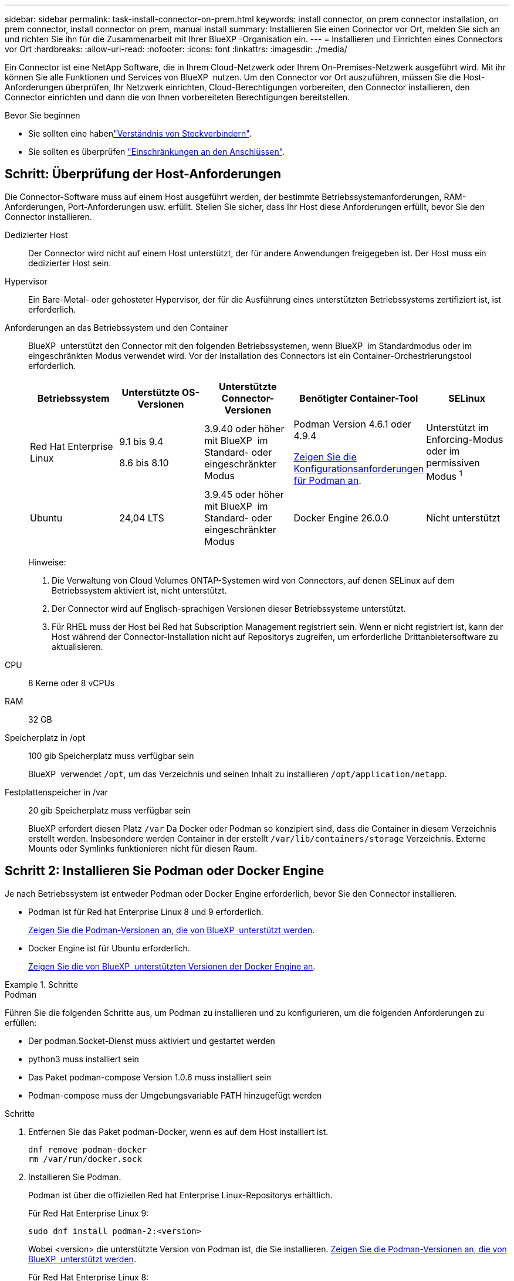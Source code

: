 ---
sidebar: sidebar 
permalink: task-install-connector-on-prem.html 
keywords: install connector, on prem connector installation, on prem connector, install connector on prem, manual install 
summary: Installieren Sie einen Connector vor Ort, melden Sie sich an und richten Sie ihn für die Zusammenarbeit mit Ihrer BlueXP -Organisation ein. 
---
= Installieren und Einrichten eines Connectors vor Ort
:hardbreaks:
:allow-uri-read: 
:nofooter: 
:icons: font
:linkattrs: 
:imagesdir: ./media/


[role="lead"]
Ein Connector ist eine NetApp Software, die in Ihrem Cloud-Netzwerk oder Ihrem On-Premises-Netzwerk ausgeführt wird. Mit ihr können Sie alle Funktionen und Services von BlueXP  nutzen. Um den Connector vor Ort auszuführen, müssen Sie die Host-Anforderungen überprüfen, Ihr Netzwerk einrichten, Cloud-Berechtigungen vorbereiten, den Connector installieren, den Connector einrichten und dann die von Ihnen vorbereiteten Berechtigungen bereitstellen.

.Bevor Sie beginnen
* Sie sollten eine habenlink:concept-connectors.html["Verständnis von Steckverbindern"].
* Sie sollten es überprüfen link:reference-limitations.html["Einschränkungen an den Anschlüssen"].




== Schritt: Überprüfung der Host-Anforderungen

Die Connector-Software muss auf einem Host ausgeführt werden, der bestimmte Betriebssystemanforderungen, RAM-Anforderungen, Port-Anforderungen usw. erfüllt. Stellen Sie sicher, dass Ihr Host diese Anforderungen erfüllt, bevor Sie den Connector installieren.

Dedizierter Host:: Der Connector wird nicht auf einem Host unterstützt, der für andere Anwendungen freigegeben ist. Der Host muss ein dedizierter Host sein.
Hypervisor:: Ein Bare-Metal- oder gehosteter Hypervisor, der für die Ausführung eines unterstützten Betriebssystems zertifiziert ist, ist erforderlich.
[[podman-Versionen]]Anforderungen an das Betriebssystem und den Container:: BlueXP  unterstützt den Connector mit den folgenden Betriebssystemen, wenn BlueXP  im Standardmodus oder im eingeschränkten Modus verwendet wird. Vor der Installation des Connectors ist ein Container-Orchestrierungstool erforderlich.
+
--
[cols="2a,2a,2a,2a,2a"]
|===
| Betriebssystem | Unterstützte OS-Versionen | Unterstützte Connector-Versionen | Benötigter Container-Tool | SELinux 


 a| 
Red Hat Enterprise Linux
 a| 
9.1 bis 9.4

8.6 bis 8.10
 a| 
3.9.40 oder höher mit BlueXP  im Standard- oder eingeschränkter Modus
 a| 
Podman Version 4.6.1 oder 4.9.4

<<podman-configuration,Zeigen Sie die Konfigurationsanforderungen für Podman an>>.
 a| 
Unterstützt im Enforcing-Modus oder im permissiven Modus ^1^



 a| 
Ubuntu
 a| 
24,04 LTS
 a| 
3.9.45 oder höher mit BlueXP  im Standard- oder eingeschränkter Modus
 a| 
Docker Engine 26.0.0
 a| 
Nicht unterstützt



 a| 
22,04 LTS
 a| 
3.9.29 oder höher
 a| 
Docker Engine 23.0.6 bis 26.0.0

26.0.0 wird mit _New_ Connector 3.9.44 oder neueren Installationen unterstützt
 a| 
Nicht unterstützt

|===
Hinweise:

. Die Verwaltung von Cloud Volumes ONTAP-Systemen wird von Connectors, auf denen SELinux auf dem Betriebssystem aktiviert ist, nicht unterstützt.
. Der Connector wird auf Englisch-sprachigen Versionen dieser Betriebssysteme unterstützt.
. Für RHEL muss der Host bei Red hat Subscription Management registriert sein. Wenn er nicht registriert ist, kann der Host während der Connector-Installation nicht auf Repositorys zugreifen, um erforderliche Drittanbietersoftware zu aktualisieren.


--
CPU:: 8 Kerne oder 8 vCPUs
RAM:: 32 GB
Speicherplatz in /opt:: 100 gib Speicherplatz muss verfügbar sein
+
--
BlueXP  verwendet `/opt`, um das Verzeichnis und seinen Inhalt zu installieren `/opt/application/netapp`.

--
Festplattenspeicher in /var:: 20 gib Speicherplatz muss verfügbar sein
+
--
BlueXP erfordert diesen Platz `/var` Da Docker oder Podman so konzipiert sind, dass die Container in diesem Verzeichnis erstellt werden. Insbesondere werden Container in der erstellt `/var/lib/containers/storage` Verzeichnis. Externe Mounts oder Symlinks funktionieren nicht für diesen Raum.

--




== Schritt 2: Installieren Sie Podman oder Docker Engine

Je nach Betriebssystem ist entweder Podman oder Docker Engine erforderlich, bevor Sie den Connector installieren.

* Podman ist für Red hat Enterprise Linux 8 und 9 erforderlich.
+
<<podman-versions,Zeigen Sie die Podman-Versionen an, die von BlueXP  unterstützt werden>>.

* Docker Engine ist für Ubuntu erforderlich.
+
<<podman-versions,Zeigen Sie die von BlueXP  unterstützten Versionen der Docker Engine an>>.



.Schritte
[role="tabbed-block"]
====
.Podman
--
Führen Sie die folgenden Schritte aus, um Podman zu installieren und zu konfigurieren, um die folgenden Anforderungen zu erfüllen:

* Der podman.Socket-Dienst muss aktiviert und gestartet werden
* python3 muss installiert sein
* Das Paket podman-compose Version 1.0.6 muss installiert sein
* Podman-compose muss der Umgebungsvariable PATH hinzugefügt werden


.Schritte
. Entfernen Sie das Paket podman-Docker, wenn es auf dem Host installiert ist.
+
[source, cli]
----
dnf remove podman-docker
rm /var/run/docker.sock
----
. Installieren Sie Podman.
+
Podman ist über die offiziellen Red hat Enterprise Linux-Repositorys erhältlich.

+
Für Red Hat Enterprise Linux 9:

+
[source, cli]
----
sudo dnf install podman-2:<version>
----
+
Wobei <version> die unterstützte Version von Podman ist, die Sie installieren. <<podman-versions,Zeigen Sie die Podman-Versionen an, die von BlueXP  unterstützt werden>>.

+
Für Red Hat Enterprise Linux 8:

+
[source, cli]
----
sudo dnf install podman-3:<version>
----
+
Wobei <version> die unterstützte Version von Podman ist, die Sie installieren. <<podman-versions,Zeigen Sie die Podman-Versionen an, die von BlueXP  unterstützt werden>>.

. Aktivieren und starten Sie den podman.Socket-Dienst.
+
[source, cli]
----
sudo systemctl enable --now podman.socket
----
. Installieren Sie Python3.
+
[source, cli]
----
sudo dnf install python3
----
. Installieren Sie das EPEL Repository-Paket, wenn es nicht bereits auf Ihrem System verfügbar ist.
+
Dieser Schritt ist erforderlich, da podman-compose im Repository Extra Packages for Enterprise Linux (EPEL) verfügbar ist.

+
Für Red Hat Enterprise Linux 9:

+
[source, cli]
----
sudo dnf install https://dl.fedoraproject.org/pub/epel/epel-release-latest-9.noarch.rpm
----
+
Für Red Hat Enterprise Linux 8:

+
[source, cli]
----
sudo dnf install https://dl.fedoraproject.org/pub/epel/epel-release-latest-8.noarch.rpm
----
. Installieren Sie das Paket „podman-compose“ 1.0.6.
+
[source, cli]
----
sudo dnf install podman-compose-1.0.6
----
+

NOTE: Verwenden der `dnf install` Befehl erfüllt die Anforderung zum Hinzufügen von podman-compose zur Umgebungsvariable PATH. Der Installationsbefehl fügt podman-compose zu /usr/bin hinzu, das bereits im enthalten ist `secure_path` Option auf dem Host.



--
.Docker Engine
--
Folgen Sie der Dokumentation von Docker, um die Docker Engine zu installieren.

.Schritte
. https://docs.docker.com/engine/install/["Installationsanweisungen von Docker anzeigen"^]
+
Befolgen Sie die Schritte, um eine bestimmte Version der Docker Engine zu installieren. Durch die Installation der neuesten Version wird eine Docker Version installiert, die BlueXP nicht unterstützt.

. Docker muss aktiviert und ausgeführt werden.
+
[source, cli]
----
sudo systemctl enable docker && sudo systemctl start docker
----


--
====


== Schritt 3: Netzwerk einrichten

Richten Sie Ihr Netzwerk ein, damit der Connector Ressourcen und Prozesse in Ihrer Hybrid-Cloud-Umgebung managen kann. Sie müssen beispielsweise sicherstellen, dass Verbindungen für Zielnetzwerke verfügbar sind und dass ein ausgehender Internetzugang verfügbar ist.

Verbindungen zu Zielnetzwerken:: Ein Connector erfordert eine Netzwerkverbindung zu dem Standort, an dem Sie Arbeitsumgebungen erstellen und verwalten möchten. Ein Beispiel ist ein Netzwerk, in dem Sie Cloud Volumes ONTAP Systeme oder ein Storage-System in Ihrer lokalen Umgebung erstellen möchten.


Outbound-Internetzugang:: Der Netzwerkstandort, an dem Sie den Connector bereitstellen, muss über eine ausgehende Internetverbindung verfügen, um bestimmte Endpunkte zu kontaktieren.


Endpunkte, die von Computern kontaktiert werden, wenn die webbasierte Konsole von BlueXP  verwendet wird:: Computer, die über einen Webbrowser auf die BlueXP -Konsole zugreifen, müssen in der Lage sein, mehrere Endpunkte zu kontaktieren. Sie müssen die BlueXP -Konsole verwenden, um den Connector einzurichten und für die tägliche Verwendung von BlueXP .
+
--
link:reference-networking-saas-console.html["Bereiten Sie das Netzwerk für die BlueXP -Konsole vor"].

--


Endpunkte wurden während der manuellen Installation kontaktiert:: Wenn Sie den Connector manuell auf Ihrem eigenen Linux-Host installieren, benötigt das Installationsprogramm für den Connector während des Installationsprozesses Zugriff auf die folgenden URLs:
+
--
* \https://mysupport.netapp.com
* \https://signin.b2c.NetApp.com (dieser Endpunkt ist die CNAME-URL für \https://mysupport.NetApp.com)
* \https://cloudmanager.cloud.netapp.com/tenancy
* \https://stream.cloudmanager.cloud.netapp.com
* \https://production-artifacts.cloudmanager.cloud.netapp.com
* Um Bilder zu erhalten, benötigt das Installationsprogramm Zugriff auf einen der beiden folgenden Endpunkte:
+
** Option 1 (empfohlen):
+
*** \https://bluexpinfraprod.eastus2.data.azurecr.io
*** \https://bluexpinfraprod.azurecr.io


** Option 2:
+
*** \https://*.blob.core.windows.net
*** \https://cloudmanagerinfraprod.azurecr.io




+
Die in Option 1 aufgeführten Endpunkte werden empfohlen, da sie sicherer sind. Wir empfehlen, dass Sie Ihre Firewall so einrichten, dass die in Option 1 aufgeführten Endpunkte zugelassen werden, während Sie die in Option 2 aufgeführten Endpunkte nicht zulassen. Zu diesen Endpunkten ist Folgendes zu beachten:

+
** Die in Option 1 aufgeführten Endpunkte werden ab Version 3.9.47 des Connectors unterstützt. Es besteht keine Abwärtskompatibilität mit früheren Versionen des Connectors.
** Der Connector kontaktiert zuerst die unter Option 2 aufgeführten Endpunkte. Wenn auf diese Endpunkte nicht zugegriffen werden kann, kontaktiert der Connector automatisch die in Option 1 aufgeführten Endpunkte.
** Die Endpunkte in Option 1 werden nicht unterstützt, wenn Sie den Connector mit BlueXP  Backup und Recovery oder BlueXP  Ransomware-Schutz verwenden. In diesem Fall können Sie die in Option 1 aufgeführten Endpunkte nicht zulassen, während Sie die in Option 2 aufgeführten Endpunkte zulassen.




Der Host versucht möglicherweise, während der Installation Betriebssystempakete zu aktualisieren. Der Host kann verschiedene Spiegelungsstandorte für diese Betriebssystempakete kontaktieren.

--


Vom Connector kontaktierte Endpunkte:: Für den Connector ist ein ausgehender Internetzugang erforderlich, um die folgenden Endpunkte zu kontaktieren, um Ressourcen und Prozesse in Ihrer Public Cloud-Umgebung für den täglichen Betrieb zu managen.
+
--
Beachten Sie, dass es sich bei den unten aufgeführten Endpunkten um alle CNAME-Einträge handelt.

[cols="2a,1a"]
|===
| Endpunkte | Zweck 


 a| 
AWS-Services (amazonaws.com):

* CloudFormation
* Elastic Compute Cloud (EC2)
* Identitäts- und Zugriffsmanagement (Identity and Access Management, IAM)
* Key Management Service (KMS)
* Security Token Service (STS)
* Simple Storage Service (S3)

 a| 
Managen von Ressourcen in AWS. Der genaue Endpunkt hängt von der von Ihnen verwendeten AWS-Region ab. https://docs.aws.amazon.com/general/latest/gr/rande.html["Details finden Sie in der AWS-Dokumentation"^]



 a| 
\https://management.azure.com
\https://login.microsoftonline.com
\https://blob.core.windows.net
\https://core.windows.net
 a| 
Für das Managen von Ressourcen in Azure Public Regionen.



 a| 
\https://management.chinacloudapi.cn
\https://login.chinacloudapi.cn
\https://blob.core.chinacloudapi.cn
\https://core.chinacloudapi.cn
 a| 
Für das Management von Ressourcen in Azure China Regionen.



 a| 
\https://www.googleapis.com/compute/v1/
\https://compute.googleapis.com/compute/v1
\https://cloudresourcemanager.googleapis.com/v1/projects
\https://www.googleapis.com/compute/beta
\https://storage.googleapis.com/storage/v1
\https://www.googleapis.com/storage/v1
\https://iam.googleapis.com/v1
\https://cloudkms.googleapis.com/v1
\https://www.googleapis.com/deploymentmanager/v2/projects
 a| 
Zum Managen von Ressourcen in Google Cloud.



 a| 
\https://support.netapp.com
\https://mysupport.netapp.com
 a| 
Um Lizenzinformationen zu erhalten und AutoSupport Meldungen an den NetApp Support zu senden.



 a| 
\https://\*.api.BlueXP .NetApp.com \https://api.BlueXP .NetApp.com \https://*.cloudmanager.cloud.NetApp.com \https://cloudmanager.cloud.NetApp.com \https://NetApp-cloud-account.auth0.com
 a| 
Um SaaS-Funktionen und -Services in BlueXP zur Verfügung zu stellen.

Beachten Sie, dass der Connector sich derzeit mit „cloudmanager.cloud.netapp.com" in Verbindung setzt, jedoch in einer kommenden Version mit „api.bluexp.netapp.com"“ in Verbindung steht.



 a| 
Wählen Sie zwischen zwei Endpunktsätzen:

* Option 1 (empfohlen) ^1^
+
\https://bluexpinfraprod.eastus2.data.azurecr.io \https://bluexpinfraprod.azurecr.io

* Option 2
+
\https://*.blob.core.windows.net \https://cloudmanagerinfraprod.azurecr.io


 a| 
Um Bilder für Connector-Upgrades zu erhalten.

|===
^1^ die in Option 1 aufgeführten Endpunkte werden empfohlen, da sie sicherer sind. Wir empfehlen, dass Sie Ihre Firewall so einrichten, dass die in Option 1 aufgeführten Endpunkte zugelassen werden, während Sie die in Option 2 aufgeführten Endpunkte nicht zulassen. Zu diesen Endpunkten ist Folgendes zu beachten:

* Die in Option 1 aufgeführten Endpunkte werden ab Version 3.9.47 des Connectors unterstützt. Es besteht keine Abwärtskompatibilität mit früheren Versionen des Connectors.
* Der Connector kontaktiert zuerst die unter Option 2 aufgeführten Endpunkte. Wenn auf diese Endpunkte nicht zugegriffen werden kann, kontaktiert der Connector automatisch die in Option 1 aufgeführten Endpunkte.
* Die Endpunkte in Option 1 werden nicht unterstützt, wenn Sie den Connector mit BlueXP  Backup und Recovery oder BlueXP  Ransomware-Schutz verwenden. In diesem Fall können Sie die in Option 1 aufgeführten Endpunkte nicht zulassen, während Sie die in Option 2 aufgeführten Endpunkte zulassen.


--


Proxy-Server:: Wenn Ihr Unternehmen die Bereitstellung eines Proxy-Servers für den gesamten ausgehenden Internet-Datenverkehr erfordert, erhalten Sie die folgenden Informationen zu Ihrem HTTP- oder HTTPS-Proxy. Diese Informationen müssen Sie bei der Installation angeben. Beachten Sie, dass BlueXP keine transparenten Proxy-Server unterstützt.
+
--
* IP-Adresse
* Anmeldedaten
* HTTPS-Zertifikat


--


Ports:: Es erfolgt kein eingehender Datenverkehr zum Connector, es sei denn, Sie initiieren ihn oder wenn der Connector als Proxy verwendet wird, um AutoSupport-Nachrichten von Cloud Volumes ONTAP an den NetApp-Support zu senden.
+
--
* HTTP (80) und HTTPS (443) bieten Zugriff auf die lokale Benutzeroberfläche, die Sie in seltenen Fällen verwenden werden.
* SSH (22) ist nur erforderlich, wenn Sie eine Verbindung zum Host zur Fehlerbehebung herstellen müssen.
* Eingehende Verbindungen über Port 3128 sind erforderlich, wenn Sie Cloud Volumes ONTAP-Systeme in einem Subnetz bereitstellen, in dem keine ausgehende Internetverbindung verfügbar ist.
+
Wenn Cloud Volumes ONTAP-Systeme keine ausgehende Internetverbindung zum Senden von AutoSupport Meldungen haben, konfiguriert BlueXP diese Systeme automatisch so, dass sie einen Proxyserver verwenden, der im Connector enthalten ist. Die einzige Anforderung besteht darin, sicherzustellen, dass die Sicherheitsgruppe des Connectors eingehende Verbindungen über Port 3128 zulässt. Nach der Bereitstellung des Connectors müssen Sie diesen Port öffnen.



--


Aktivieren Sie NTP:: Wenn Sie Vorhaben, die BlueXP Klassifizierung zum Scannen von Unternehmensdatenquellen zu nutzen, sollten Sie sowohl auf dem BlueXP Connector-System als auch dem BlueXP Klassifizierungssystem einen Network Time Protocol (NTP)-Service aktivieren, damit die Zeit zwischen den Systemen synchronisiert wird. https://docs.netapp.com/us-en/bluexp-classification/concept-cloud-compliance.html["Weitere Informationen zur BlueXP Klassifizierung"^]




== Schritt 4: Cloud-Berechtigungen einrichten

Wenn Sie BlueXP Services in AWS oder Azure mit einem On-Premises Connector nutzen möchten, müssen Sie Berechtigungen bei Ihrem Cloud-Provider einrichten, damit Sie nach der Installation die Zugangsdaten zum Connector hinzufügen können.


TIP: Warum nicht Google Cloud? Der Connector kann vor Ort installiert werden und nicht Ihre Ressourcen in Google Cloud managen. Der Connector muss in Google Cloud installiert sein, um alle dort residieren zu managen.

[role="tabbed-block"]
====
.AWS
--
Wenn der Connector On-Premises installiert ist, müssen Sie BlueXP  über AWS-Berechtigungen verfügen, indem Sie Zugriffsschlüssel für einen IAM-Benutzer mit den erforderlichen Berechtigungen hinzufügen.

Sie müssen diese Authentifizierungsmethode verwenden, wenn der Connector vor Ort installiert ist. Sie können keine IAM-Rolle verwenden.

.Schritte
. Melden Sie sich bei der AWS-Konsole an, und navigieren Sie zum IAM-Service.
. Erstellen einer Richtlinie:
+
.. Wählen Sie *Policies > Create Policy* aus.
.. Wählen Sie *JSON* aus, kopieren Sie den Inhalt des link:reference-permissions-aws.html["IAM-Richtlinie für den Connector"].
.. Beenden Sie die verbleibenden Schritte, um die Richtlinie zu erstellen.
+
Abhängig von den BlueXP Services, die Sie planen zu verwenden, müssen Sie möglicherweise eine zweite Richtlinie erstellen.

+
Für Standardregionen werden die Berechtigungen auf zwei Richtlinien verteilt. Zwei Richtlinien sind aufgrund einer maximal zulässigen Zeichengröße für gemanagte Richtlinien in AWS erforderlich. link:reference-permissions-aws.html["Erfahren Sie mehr über IAM-Richtlinien für den Connector"].



. Fügen Sie die Richtlinien einem IAM-Benutzer hinzu.
+
** https://docs.aws.amazon.com/IAM/latest/UserGuide/id_roles_create.html["AWS Documentation: Erstellung von IAM-Rollen"^]
** https://docs.aws.amazon.com/IAM/latest/UserGuide/access_policies_manage-attach-detach.html["AWS Dokumentation: Hinzufügen und Entfernen von IAM-Richtlinien"^]


. Stellen Sie sicher, dass der Benutzer über einen Zugriffsschlüssel verfügt, den Sie nach der Installation des Connectors zu BlueXP hinzufügen können.


.Ergebnis
Sie sollten nun über Zugriffsschlüssel für einen IAM-Benutzer verfügen, der über die erforderlichen Berechtigungen verfügt. Nach der Installation des Connectors müssen Sie diese Anmeldeinformationen mit dem Connector von BlueXP verknüpfen.

--
.Azure
--
Wenn der Connector On-Premises installiert ist, müssen Sie BlueXP  Azure-Berechtigungen erteilen, indem Sie einen Service-Principal in der Microsoft Entra-ID einrichten und die für BlueXP  erforderlichen Azure-Berechtigungen erhalten.

.Erstellen Sie eine Microsoft Entra-Anwendung für die rollenbasierte Zugriffssteuerung
. Stellen Sie sicher, dass Sie in Azure über die Berechtigungen zum Erstellen einer Active Directory-Anwendung und zum Zuweisen der Anwendung zu einer Rolle verfügen.
+
Weitere Informationen finden Sie unter https://docs.microsoft.com/en-us/azure/active-directory/develop/howto-create-service-principal-portal#required-permissions/["Microsoft Azure-Dokumentation: Erforderliche Berechtigungen"^]

. Öffnen Sie im Azure-Portal den Dienst *Microsoft Entra ID*.
+
image:screenshot_azure_ad.png["Zeigt den Active Directory-Dienst in Microsoft Azure an."]

. Wählen Sie im Menü *App-Registrierungen*.
. Wählen Sie *Neue Registrierung*.
. Geben Sie Details zur Anwendung an:
+
** *Name*: Geben Sie einen Namen für die Anwendung ein.
** *Kontotyp*: Wählen Sie einen Kontotyp aus (jeder kann mit BlueXP verwendet werden).
** *Redirect URI*: Sie können dieses Feld leer lassen.


. Wählen Sie *Registrieren*.
+
Sie haben die AD-Anwendung und den Service-Principal erstellt.



.Anwendung einer Rolle zuweisen
. Erstellen einer benutzerdefinierten Rolle:
+
Beachten Sie, dass Sie eine benutzerdefinierte Azure-Rolle über das Azure-Portal, Azure PowerShell, Azure CLI oder REST-API erstellen können. Die folgenden Schritte zeigen, wie Sie die Rolle mithilfe der Azure-CLI erstellen. Wenn Sie eine andere Methode verwenden möchten, finden Sie weitere Informationen unter https://learn.microsoft.com/en-us/azure/role-based-access-control/custom-roles#steps-to-create-a-custom-role["Azure-Dokumentation"^]

+
.. Kopieren Sie den Inhalt des link:reference-permissions-azure.html["Benutzerdefinierte Rollenberechtigungen für den Konnektor"] Und speichern Sie sie in einer JSON-Datei.
.. Ändern Sie die JSON-Datei, indem Sie dem zuweisbaren Bereich Azure-Abonnement-IDs hinzufügen.
+
Sie sollten die ID für jedes Azure Abonnement hinzufügen, aus dem Benutzer Cloud Volumes ONTAP Systeme erstellen.

+
*Beispiel*

+
[source, json]
----
"AssignableScopes": [
"/subscriptions/d333af45-0d07-4154-943d-c25fbzzzzzzz",
"/subscriptions/54b91999-b3e6-4599-908e-416e0zzzzzzz",
"/subscriptions/398e471c-3b42-4ae7-9b59-ce5bbzzzzzzz"
----
.. Verwenden Sie die JSON-Datei, um eine benutzerdefinierte Rolle in Azure zu erstellen.
+
In den folgenden Schritten wird beschrieben, wie die Rolle mithilfe von Bash in Azure Cloud Shell erstellt wird.

+
*** Starten https://docs.microsoft.com/en-us/azure/cloud-shell/overview["Azure Cloud Shell"^] Und wählen Sie die Bash-Umgebung.
*** Laden Sie die JSON-Datei hoch.
+
image:screenshot_azure_shell_upload.png["Einen Screenshot der Azure Cloud Shell, in dem Sie die Option zum Hochladen einer Datei auswählen können."]

*** Verwenden Sie die Azure CLI, um die benutzerdefinierte Rolle zu erstellen:
+
[source, azurecli]
----
az role definition create --role-definition Connector_Policy.json
----
+
Sie sollten nun eine benutzerdefinierte Rolle namens BlueXP Operator haben, die Sie der virtuellen Connector-Maschine zuweisen können.





. Applikation der Rolle zuweisen:
+
.. Öffnen Sie im Azure-Portal den Service *Abonnements*.
.. Wählen Sie das Abonnement aus.
.. Wählen Sie *Zugriffskontrolle (IAM) > Hinzufügen > Rollenzuweisung hinzufügen*.
.. Wählen Sie auf der Registerkarte *role* die Rolle *BlueXP Operator* aus und wählen Sie *Next* aus.
.. Führen Sie auf der Registerkarte *Mitglieder* die folgenden Schritte aus:
+
*** *Benutzer, Gruppe oder Serviceprincipal* ausgewählt lassen.
*** Wählen Sie *Mitglieder auswählen*.
+
image:screenshot-azure-service-principal-role.png["Ein Screenshot des Azure-Portals, auf dem die Registerkarte Mitglieder angezeigt wird, wenn einer Anwendung eine Rolle hinzugefügt wird."]

*** Suchen Sie nach dem Namen der Anwendung.
+
Hier ein Beispiel:

+
image:screenshot_azure_service_principal_role.png["Ein Screenshot des Azure-Portals, in dem das Formular Rollenzuordnung hinzufügen im Azure-Portal angezeigt wird."]

*** Wählen Sie die Anwendung aus und wählen Sie *Select*.
*** Wählen Sie *Weiter*.


.. Wählen Sie *Überprüfen + Zuweisen*.
+
Der Service-Principal verfügt jetzt über die erforderlichen Azure-Berechtigungen zur Bereitstellung des Connectors.

+
Wenn Sie Cloud Volumes ONTAP aus mehreren Azure Subscriptions bereitstellen möchten, müssen Sie den Service-Prinzipal an jedes dieser Subscriptions binden. Mit BlueXP können Sie das Abonnement auswählen, das Sie bei der Bereitstellung von Cloud Volumes ONTAP verwenden möchten.





.Fügen Sie Windows Azure Service Management-API-Berechtigungen hinzu
. Wählen Sie im *Microsoft Entra ID*-Dienst *App-Registrierungen* aus und wählen Sie die Anwendung aus.
. Wählen Sie *API-Berechtigungen > Berechtigung hinzufügen*.
. Wählen Sie unter *Microsoft APIs* *Azure Service Management* aus.
+
image:screenshot_azure_service_mgmt_apis.gif["Ein Screenshot des Azure Portals, in dem die Berechtigungen der Azure Service Management API angezeigt werden."]

. Wählen Sie *Zugriff auf Azure Service Management als Benutzer der Organisation* und dann *Berechtigungen hinzufügen*.
+
image:screenshot_azure_service_mgmt_apis_add.gif["Ein Screenshot des Azure Portals, in dem das Hinzufügen der Azure Service Management APIs angezeigt wird"]



.Die Anwendungs-ID und die Verzeichnis-ID für die Anwendung abrufen
. Wählen Sie im *Microsoft Entra ID*-Dienst *App-Registrierungen* aus und wählen Sie die Anwendung aus.
. Kopieren Sie die *Application (Client) ID* und die *Directory (Tenant) ID*.
+
image:screenshot_azure_app_ids.gif["Ein Screenshot, der die Anwendungs-(Client-)ID und Verzeichnis-(Mandanten-)ID für eine Anwendung in Microsoft Entra IDY zeigt."]

+
Wenn Sie das Azure-Konto zu BlueXP hinzufügen, müssen Sie die Anwendungs-ID (Client) und die Verzeichnis-ID (Mandant) für die Anwendung angeben. BlueXP verwendet die IDs, um sich programmatisch anzumelden.



.Erstellen Sie einen Clientschlüssel
. Öffnen Sie den Dienst *Microsoft Entra ID*.
. Wählen Sie *App-Registrierungen* und wählen Sie Ihre Anwendung aus.
. Wählen Sie *Zertifikate & Geheimnisse > Neues Kundengeheimnis*.
. Geben Sie eine Beschreibung des Geheimnisses und eine Dauer an.
. Wählen Sie *Hinzufügen*.
. Kopieren Sie den Wert des Clientgeheimnisses.
+
image:screenshot_azure_client_secret.gif["Ein Screenshot des Azure-Portals zeigt einen Client-Secret für den Microsoft Entra-Dienst-Principal."]

+
Jetzt haben Sie einen Client-Schlüssel, den BlueXP zur Authentifizierung mit Microsoft Entra ID verwenden kann.



.Ergebnis
Ihr Service-Principal ist jetzt eingerichtet und Sie sollten die Anwendungs- (Client-)ID, die Verzeichnis- (Mandanten-)ID und den Wert des Clientgeheimnisses kopiert haben. Nach der Installation des Connectors müssen Sie diese Anmeldeinformationen mit dem Connector von BlueXP verknüpfen.

--
====


== Schritt 5: Installieren Sie den Stecker

Laden Sie die Connector-Software herunter, und installieren Sie sie auf einem vorhandenen Linux-Host vor Ort.

.Bevor Sie beginnen
Sie sollten Folgendes haben:

* Root-Berechtigungen zum Installieren des Connectors.
* Details zu einem Proxy-Server, falls ein Proxy für den Internetzugriff über den Connector erforderlich ist.
+
Sie haben die Möglichkeit, nach der Installation einen Proxyserver zu konfigurieren, aber dafür muss der Connector neu gestartet werden.

+
Beachten Sie, dass BlueXP keine transparenten Proxy-Server unterstützt.

* Ein CA-signiertes Zertifikat, wenn der Proxy-Server HTTPS verwendet oder wenn der Proxy ein abfangenden Proxy ist.


.Über diese Aufgabe
Das Installationsprogramm, das auf der NetApp Support-Website verfügbar ist, kann möglicherweise eine frühere Version sein. Nach der Installation aktualisiert sich der Connector automatisch, wenn eine neue Version verfügbar ist.

.Schritte
. Wenn die Systemvariablen _http_Proxy_ oder _https_Proxy_ auf dem Host festgelegt sind, entfernen Sie sie:
+
[source, cli]
----
unset http_proxy
unset https_proxy
----
+
Wenn Sie diese Systemvariablen nicht entfernen, schlägt die Installation fehl.

. Laden Sie die Connector-Software von der herunter https://mysupport.netapp.com/site/products/all/details/cloud-manager/downloads-tab["NetApp Support Website"^], Und dann kopieren Sie es auf den Linux-Host.
+
Sie sollten das Installationsprogramm für den „Online“-Connector herunterladen, das für den Einsatz in Ihrem Netzwerk oder in der Cloud gedacht ist. Für den Connector ist ein separater „Offline“-Installer verfügbar, der jedoch nur für Bereitstellungen im privaten Modus unterstützt wird.

. Weisen Sie Berechtigungen zum Ausführen des Skripts zu.
+
[source, cli]
----
chmod +x BlueXP-Connector-Cloud-<version>
----
+
Wobei <version> die Version des Connectors ist, den Sie heruntergeladen haben.

. Führen Sie das Installationsskript aus.
+
[source, cli]
----
 ./BlueXP-Connector-Cloud-<version> --proxy <HTTP or HTTPS proxy server> --cacert <path and file name of a CA-signed certificate>
----
+
Die Parameter --Proxy und --cacert sind optional. Wenn Sie über einen Proxyserver verfügen, müssen Sie die Parameter wie dargestellt eingeben. Das Installationsprogramm fordert Sie nicht auf, Informationen über einen Proxy einzugeben.

+
Hier sehen Sie ein Beispiel für den Befehl mit beiden optionalen Parametern:

+
[source, cli]
----
 ./BlueXP-Connector-Cloud-v3.9.40--proxy https://user:password@10.0.0.30:8080/ --cacert /tmp/cacert/certificate.cer
----
+
--Proxy konfiguriert den Connector so, dass er einen HTTP- oder HTTPS-Proxy-Server in einem der folgenden Formate verwendet:

+
** \http://address:port
** \http://user-name:password@address:port
** \http://domain-name%92user-name:password@address:port
** \https://address:port
** \https://user-name:password@address:port
** \https://domain-name%92user-name:password@address:port
+
Beachten Sie Folgendes:

+
*** Der Benutzer kann ein lokaler Benutzer oder ein Domänenbenutzer sein.
*** Für einen Domänenbenutzer müssen Sie den ASCII-Code für ein \ wie oben gezeigt verwenden.
*** BlueXP unterstützt keine Benutzernamen oder Passwörter, die das @ Zeichen enthalten.
*** Wenn das Passwort eines der folgenden Sonderzeichen enthält, müssen Sie dieses Sonderzeichen umgehen, indem Sie es mit einem Backslash: & Oder !
+
Beispiel:

+
\http://bxpproxyuser:netapp1\!@address:3128





+
--cacert gibt ein CA-signiertes Zertifikat für den HTTPS-Zugriff zwischen dem Connector und dem Proxy-Server an. Dieser Parameter ist nur erforderlich, wenn Sie einen HTTPS-Proxyserver angeben oder wenn der Proxy ein abfangenden Proxy ist.



.Ergebnis
Der Connector ist jetzt installiert. Am Ende der Installation wird der Connector-Dienst (occm) zweimal neu gestartet, wenn Sie einen Proxy-Server angegeben haben.



== Schritt 6: Richten Sie den Connector ein

Melden Sie sich an, oder melden Sie sich an, und richten Sie den Connector für die Zusammenarbeit mit Ihrer BlueXP -Organisation ein.

.Schritte
. Öffnen Sie einen Webbrowser, und geben Sie die folgende URL ein:
+
https://_ipaddress_[]

+
_Ipaddress_ kann abhängig von der Konfiguration des Hosts localhost, eine private IP-Adresse oder eine öffentliche IP-Adresse sein. Wenn sich der Connector beispielsweise ohne öffentliche IP-Adresse in der Public Cloud befindet, müssen Sie eine private IP-Adresse von einem Host eingeben, der eine Verbindung zum Connector-Host hat.

. Anmelden oder anmelden.
. Richten Sie nach der Anmeldung BlueXP ein:
+
.. Geben Sie die BlueXP -Organisation an, die dem Connector zugeordnet werden soll.
.. Geben Sie einen Namen für das System ein.
.. Unter *laufen Sie in einer gesicherten Umgebung?* Sperrmodus deaktiviert halten.
+
Sie sollten den eingeschränkten Modus deaktiviert halten, da nachfolgend beschrieben wird, wie Sie BlueXP im Standardmodus verwenden. (Außerdem wird der eingeschränkte Modus nicht unterstützt, wenn der Connector vor Ort installiert ist.)

.. Wählen Sie *Start*.




.Ergebnis
BlueXP ist jetzt mit dem Connector eingerichtet, den Sie gerade installiert haben.



== Schritt 7: Berechtigungen für BlueXP bereitstellen

Fügen Sie nach der Installation und Einrichtung des Connector Ihre Cloud-Anmeldedaten hinzu, damit BlueXP über die erforderlichen Berechtigungen zum Ausführen von Aktionen in AWS oder Azure verfügt.

[role="tabbed-block"]
====
.AWS
--
.Bevor Sie beginnen
Wenn Sie diese Anmeldedaten gerade in AWS erstellt haben, kann es einige Minuten dauern, bis sie zur Verwendung verfügbar sind. Warten Sie einige Minuten, bevor Sie BlueXP die Anmeldeinformationen hinzufügen.

.Schritte
. Klicken Sie oben rechts auf der BlueXP Konsole auf das Symbol Einstellungen, und wählen Sie *Credentials* aus.
+
image:screenshot-settings-icon-organization.png["Ein Screenshot, in dem das Symbol Einstellungen oben rechts in der BlueXP-Konsole angezeigt wird."]

. Wählen Sie *Anmeldeinformationen hinzufügen* und folgen Sie den Schritten im Assistenten.
+
.. *Anmeldeort*: Wählen Sie *Amazon Web Services > Connector*.
.. *Zugangsdaten definieren*: Geben Sie einen AWS-Zugriffsschlüssel und einen geheimen Schlüssel ein.
.. *Marketplace-Abonnement*: Verknüpfen Sie diese Anmeldedaten mit einem Marketplace-Abonnement, indem Sie jetzt abonnieren oder ein vorhandenes Abonnement auswählen.
.. *Review*: Bestätigen Sie die Details zu den neuen Zugangsdaten und wählen Sie *Add*.




.Ergebnis
BlueXP verfügt jetzt über die Berechtigungen, die es für Aktionen in AWS benötigt.

Sie können jetzt die öffnen https://console.bluexp.netapp.com["BlueXP-Konsole"^] Um den Connector mit BlueXP zu verwenden.

--
.Azure
--
.Bevor Sie beginnen
Wenn Sie diese Anmeldedaten gerade in Azure erstellt haben, kann es ein paar Minuten dauern, bis sie zur Verwendung verfügbar sind. Warten Sie einige Minuten, bevor Sie BlueXP die Anmeldeinformationen hinzufügen.

.Schritte
. Klicken Sie oben rechts auf der BlueXP Konsole auf das Symbol Einstellungen, und wählen Sie *Credentials* aus.
+
image:screenshot-settings-icon-organization.png["Ein Screenshot, in dem das Symbol Einstellungen oben rechts in der BlueXP-Konsole angezeigt wird."]

. Wählen Sie *Anmeldeinformationen hinzufügen* und folgen Sie den Schritten im Assistenten.
+
.. *Anmeldeort*: Wählen Sie *Microsoft Azure > Connector*.
.. *Credentials definieren*: Geben Sie Informationen über den Microsoft Entra-Dienst-Prinzipal ein, der die erforderlichen Berechtigungen gewährt:
+
*** Anwendungs-ID (Client)
*** ID des Verzeichnisses (Mandant)
*** Client-Schlüssel


.. *Marketplace-Abonnement*: Verknüpfen Sie diese Anmeldedaten mit einem Marketplace-Abonnement, indem Sie jetzt abonnieren oder ein vorhandenes Abonnement auswählen.
.. *Review*: Bestätigen Sie die Details zu den neuen Zugangsdaten und wählen Sie *Add*.




.Ergebnis
BlueXP verfügt jetzt über die Berechtigungen, die es für Sie zum Ausführen von Aktionen in Azure benötigt. Sie können jetzt die öffnen https://console.bluexp.netapp.com["BlueXP-Konsole"^] Um den Connector mit BlueXP zu verwenden.

--
====